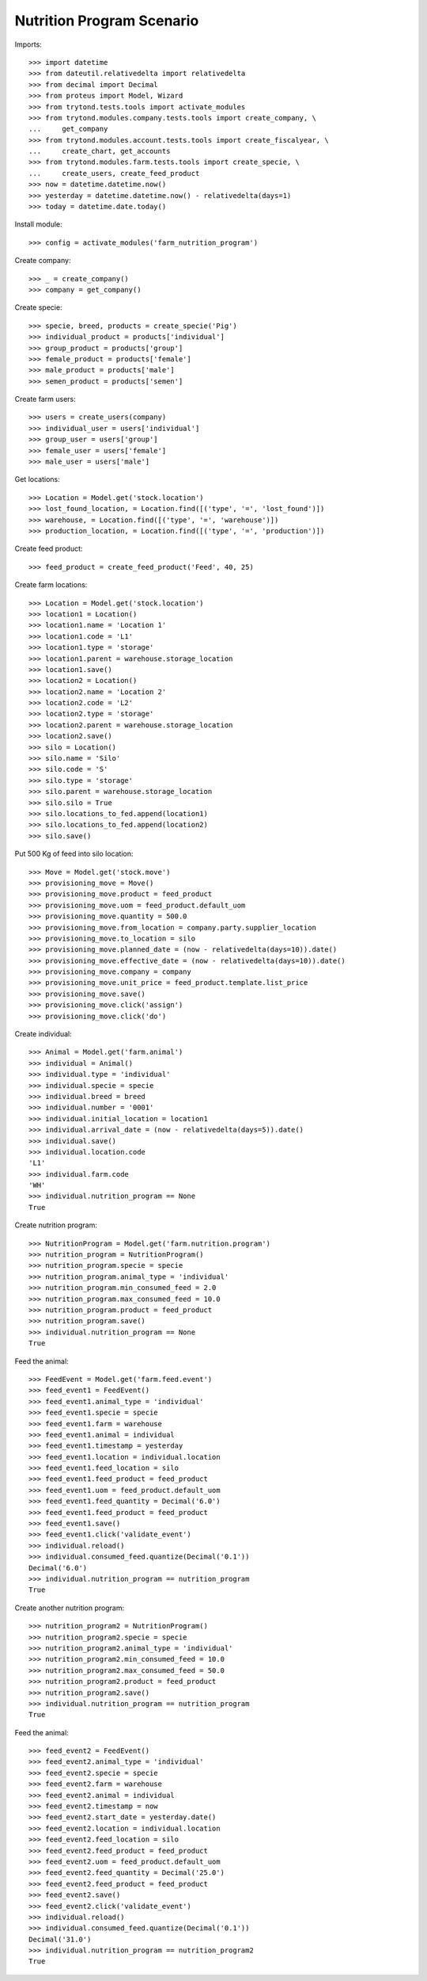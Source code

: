 ==========================
Nutrition Program Scenario
==========================

Imports::

    >>> import datetime
    >>> from dateutil.relativedelta import relativedelta
    >>> from decimal import Decimal
    >>> from proteus import Model, Wizard
    >>> from trytond.tests.tools import activate_modules
    >>> from trytond.modules.company.tests.tools import create_company, \
    ...     get_company
    >>> from trytond.modules.account.tests.tools import create_fiscalyear, \
    ...     create_chart, get_accounts
    >>> from trytond.modules.farm.tests.tools import create_specie, \
    ...     create_users, create_feed_product
    >>> now = datetime.datetime.now()
    >>> yesterday = datetime.datetime.now() - relativedelta(days=1)
    >>> today = datetime.date.today()

Install module::

    >>> config = activate_modules('farm_nutrition_program')

Create company::

    >>> _ = create_company()
    >>> company = get_company()

Create specie::

    >>> specie, breed, products = create_specie('Pig')
    >>> individual_product = products['individual']
    >>> group_product = products['group']
    >>> female_product = products['female']
    >>> male_product = products['male']
    >>> semen_product = products['semen']

Create farm users::

    >>> users = create_users(company)
    >>> individual_user = users['individual']
    >>> group_user = users['group']
    >>> female_user = users['female']
    >>> male_user = users['male']

Get locations::

    >>> Location = Model.get('stock.location')
    >>> lost_found_location, = Location.find([('type', '=', 'lost_found')])
    >>> warehouse, = Location.find([('type', '=', 'warehouse')])
    >>> production_location, = Location.find([('type', '=', 'production')])

Create feed product::

    >>> feed_product = create_feed_product('Feed', 40, 25)

Create farm locations::

    >>> Location = Model.get('stock.location')
    >>> location1 = Location()
    >>> location1.name = 'Location 1'
    >>> location1.code = 'L1'
    >>> location1.type = 'storage'
    >>> location1.parent = warehouse.storage_location
    >>> location1.save()
    >>> location2 = Location()
    >>> location2.name = 'Location 2'
    >>> location2.code = 'L2'
    >>> location2.type = 'storage'
    >>> location2.parent = warehouse.storage_location
    >>> location2.save()
    >>> silo = Location()
    >>> silo.name = 'Silo'
    >>> silo.code = 'S'
    >>> silo.type = 'storage'
    >>> silo.parent = warehouse.storage_location
    >>> silo.silo = True
    >>> silo.locations_to_fed.append(location1)
    >>> silo.locations_to_fed.append(location2)
    >>> silo.save()

Put 500 Kg of feed into silo location::

    >>> Move = Model.get('stock.move')
    >>> provisioning_move = Move()
    >>> provisioning_move.product = feed_product
    >>> provisioning_move.uom = feed_product.default_uom
    >>> provisioning_move.quantity = 500.0
    >>> provisioning_move.from_location = company.party.supplier_location
    >>> provisioning_move.to_location = silo
    >>> provisioning_move.planned_date = (now - relativedelta(days=10)).date()
    >>> provisioning_move.effective_date = (now - relativedelta(days=10)).date()
    >>> provisioning_move.company = company
    >>> provisioning_move.unit_price = feed_product.template.list_price
    >>> provisioning_move.save()
    >>> provisioning_move.click('assign')
    >>> provisioning_move.click('do')

Create individual::

    >>> Animal = Model.get('farm.animal')
    >>> individual = Animal()
    >>> individual.type = 'individual'
    >>> individual.specie = specie
    >>> individual.breed = breed
    >>> individual.number = '0001'
    >>> individual.initial_location = location1
    >>> individual.arrival_date = (now - relativedelta(days=5)).date()
    >>> individual.save()
    >>> individual.location.code
    'L1'
    >>> individual.farm.code
    'WH'
    >>> individual.nutrition_program == None
    True

Create nutrition program::

    >>> NutritionProgram = Model.get('farm.nutrition.program')
    >>> nutrition_program = NutritionProgram()
    >>> nutrition_program.specie = specie
    >>> nutrition_program.animal_type = 'individual'
    >>> nutrition_program.min_consumed_feed = 2.0
    >>> nutrition_program.max_consumed_feed = 10.0
    >>> nutrition_program.product = feed_product
    >>> nutrition_program.save()
    >>> individual.nutrition_program == None
    True

Feed the animal::

    >>> FeedEvent = Model.get('farm.feed.event')
    >>> feed_event1 = FeedEvent()
    >>> feed_event1.animal_type = 'individual'
    >>> feed_event1.specie = specie
    >>> feed_event1.farm = warehouse
    >>> feed_event1.animal = individual
    >>> feed_event1.timestamp = yesterday
    >>> feed_event1.location = individual.location
    >>> feed_event1.feed_location = silo
    >>> feed_event1.feed_product = feed_product
    >>> feed_event1.uom = feed_product.default_uom
    >>> feed_event1.feed_quantity = Decimal('6.0')
    >>> feed_event1.feed_product = feed_product
    >>> feed_event1.save()
    >>> feed_event1.click('validate_event')
    >>> individual.reload()
    >>> individual.consumed_feed.quantize(Decimal('0.1'))
    Decimal('6.0')
    >>> individual.nutrition_program == nutrition_program
    True

Create another nutrition program::

    >>> nutrition_program2 = NutritionProgram()
    >>> nutrition_program2.specie = specie
    >>> nutrition_program2.animal_type = 'individual'
    >>> nutrition_program2.min_consumed_feed = 10.0
    >>> nutrition_program2.max_consumed_feed = 50.0
    >>> nutrition_program2.product = feed_product
    >>> nutrition_program2.save()
    >>> individual.nutrition_program == nutrition_program
    True

Feed the animal::

    >>> feed_event2 = FeedEvent()
    >>> feed_event2.animal_type = 'individual'
    >>> feed_event2.specie = specie
    >>> feed_event2.farm = warehouse
    >>> feed_event2.animal = individual
    >>> feed_event2.timestamp = now
    >>> feed_event2.start_date = yesterday.date()
    >>> feed_event2.location = individual.location
    >>> feed_event2.feed_location = silo
    >>> feed_event2.feed_product = feed_product
    >>> feed_event2.uom = feed_product.default_uom
    >>> feed_event2.feed_quantity = Decimal('25.0')
    >>> feed_event2.feed_product = feed_product
    >>> feed_event2.save()
    >>> feed_event2.click('validate_event')
    >>> individual.reload()
    >>> individual.consumed_feed.quantize(Decimal('0.1'))
    Decimal('31.0')
    >>> individual.nutrition_program == nutrition_program2
    True
